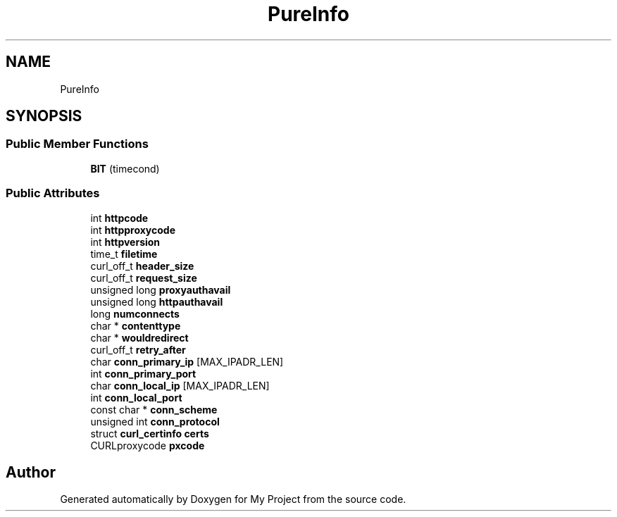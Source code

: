 .TH "PureInfo" 3 "Wed Feb 1 2023" "Version Version 0.0" "My Project" \" -*- nroff -*-
.ad l
.nh
.SH NAME
PureInfo
.SH SYNOPSIS
.br
.PP
.SS "Public Member Functions"

.in +1c
.ti -1c
.RI "\fBBIT\fP (timecond)"
.br
.in -1c
.SS "Public Attributes"

.in +1c
.ti -1c
.RI "int \fBhttpcode\fP"
.br
.ti -1c
.RI "int \fBhttpproxycode\fP"
.br
.ti -1c
.RI "int \fBhttpversion\fP"
.br
.ti -1c
.RI "time_t \fBfiletime\fP"
.br
.ti -1c
.RI "curl_off_t \fBheader_size\fP"
.br
.ti -1c
.RI "curl_off_t \fBrequest_size\fP"
.br
.ti -1c
.RI "unsigned long \fBproxyauthavail\fP"
.br
.ti -1c
.RI "unsigned long \fBhttpauthavail\fP"
.br
.ti -1c
.RI "long \fBnumconnects\fP"
.br
.ti -1c
.RI "char * \fBcontenttype\fP"
.br
.ti -1c
.RI "char * \fBwouldredirect\fP"
.br
.ti -1c
.RI "curl_off_t \fBretry_after\fP"
.br
.ti -1c
.RI "char \fBconn_primary_ip\fP [MAX_IPADR_LEN]"
.br
.ti -1c
.RI "int \fBconn_primary_port\fP"
.br
.ti -1c
.RI "char \fBconn_local_ip\fP [MAX_IPADR_LEN]"
.br
.ti -1c
.RI "int \fBconn_local_port\fP"
.br
.ti -1c
.RI "const char * \fBconn_scheme\fP"
.br
.ti -1c
.RI "unsigned int \fBconn_protocol\fP"
.br
.ti -1c
.RI "struct \fBcurl_certinfo\fP \fBcerts\fP"
.br
.ti -1c
.RI "CURLproxycode \fBpxcode\fP"
.br
.in -1c

.SH "Author"
.PP 
Generated automatically by Doxygen for My Project from the source code\&.
